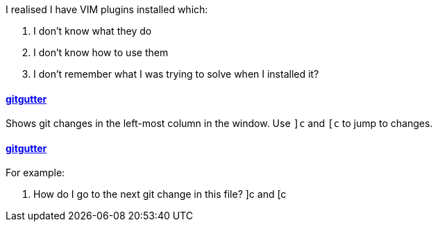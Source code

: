 I realised I have VIM plugins installed which:

. I don't know what they do
. I don't know how to use them
. I don't remember what I was trying to solve when I installed it?

==== https://github.com/gitgutter/Vim[gitgutter]

Shows git changes in the left-most column in the window.  Use `]c` and `[c` to jump to changes.

==== https://github.com/gitgutter/Vim[gitgutter]

For example:

. How do I go to the next git change in this file?
]c and [c



